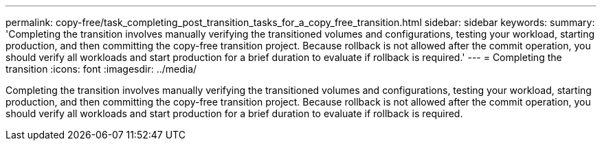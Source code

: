---
permalink: copy-free/task_completing_post_transition_tasks_for_a_copy_free_transition.html
sidebar: sidebar
keywords: 
summary: 'Completing the transition involves manually verifying the transitioned volumes and configurations, testing your workload, starting production, and then committing the copy-free transition project. Because rollback is not allowed after the commit operation, you should verify all workloads and start production for a brief duration to evaluate if rollback is required.'
---
= Completing the transition
:icons: font
:imagesdir: ../media/

[.lead]
Completing the transition involves manually verifying the transitioned volumes and configurations, testing your workload, starting production, and then committing the copy-free transition project. Because rollback is not allowed after the commit operation, you should verify all workloads and start production for a brief duration to evaluate if rollback is required.
